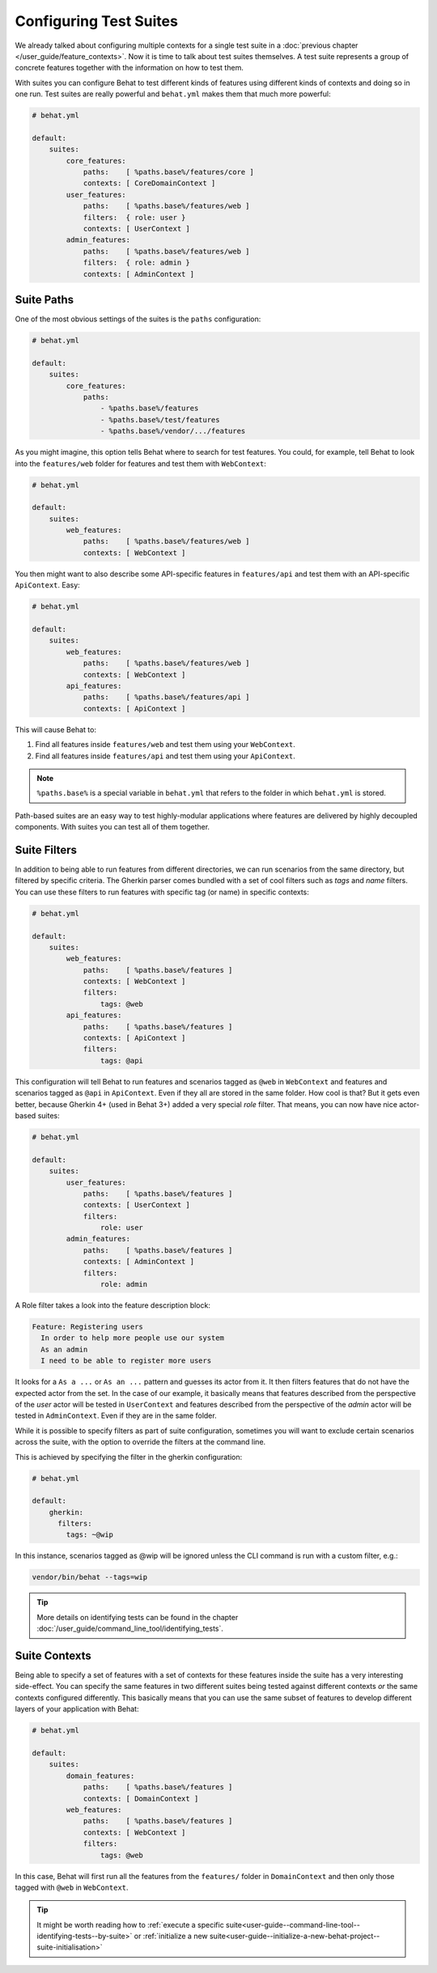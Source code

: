 Configuring Test Suites
=======================

We already talked about configuring multiple contexts for a single test
suite in a :doc:`previous chapter </user_guide/feature_contexts>`. Now it is
time to talk about test suites themselves. A test suite represents a group of
concrete features together with the information on how to test them.

With suites you can configure Behat to test different kinds of features
using different kinds of contexts and doing so in one run. Test suites are
really powerful and ``behat.yml`` makes them that much more powerful:

.. code-block:: yaml

    # behat.yml

    default:
        suites:
            core_features:
                paths:    [ %paths.base%/features/core ]
                contexts: [ CoreDomainContext ]
            user_features:
                paths:    [ %paths.base%/features/web ]
                filters:  { role: user }
                contexts: [ UserContext ]
            admin_features:
                paths:    [ %paths.base%/features/web ]
                filters:  { role: admin }
                contexts: [ AdminContext ]

Suite Paths
-----------

One of the most obvious settings of the suites is the ``paths``
configuration:

.. code-block:: yaml

    # behat.yml

    default:
        suites:
            core_features:
                paths:
                    - %paths.base%/features
                    - %paths.base%/test/features
                    - %paths.base%/vendor/.../features

As you might imagine, this option tells Behat where to search for test features.
You could, for example, tell Behat to look into the
``features/web`` folder for features and test them with ``WebContext``:

.. code-block:: yaml

    # behat.yml

    default:
        suites:
            web_features:
                paths:    [ %paths.base%/features/web ]
                contexts: [ WebContext ]

You then might want to also describe some API-specific features in
``features/api`` and test them with an API-specific ``ApiContext``. Easy:

.. code-block:: yaml

    # behat.yml

    default:
        suites:
            web_features:
                paths:    [ %paths.base%/features/web ]
                contexts: [ WebContext ]
            api_features:
                paths:    [ %paths.base%/features/api ]
                contexts: [ ApiContext ]

This will cause Behat to:

#. Find all features inside ``features/web`` and test them using your
   ``WebContext``.

#. Find all features inside ``features/api`` and test them using your
   ``ApiContext``.

.. note::

    ``%paths.base%`` is a special variable in ``behat.yml`` that refers
    to the folder in which ``behat.yml`` is stored.

Path-based suites are an easy way to test highly-modular applications
where features are delivered by highly decoupled components. With suites
you can test all of them together.

Suite Filters
-------------

In addition to being able to run features from different directories,
we can run scenarios from the same directory, but filtered by specific
criteria. The Gherkin parser comes bundled with a set of cool filters
such as *tags* and *name* filters. You can use these filters to run
features with specific tag (or name) in specific contexts:

.. code-block:: yaml

    # behat.yml

    default:
        suites:
            web_features:
                paths:    [ %paths.base%/features ]
                contexts: [ WebContext ]
                filters:
                    tags: @web
            api_features:
                paths:    [ %paths.base%/features ]
                contexts: [ ApiContext ]
                filters:
                    tags: @api

This configuration will tell Behat to run features and scenarios
tagged as ``@web`` in ``WebContext`` and features and scenarios
tagged as ``@api`` in ``ApiContext``. Even if they all are stored
in the same folder. How cool is that? But it gets even better,
because Gherkin 4+ (used in Behat 3+) added a very special *role*
filter. That means, you can now have nice actor-based suites:

.. code-block:: yaml

    # behat.yml

    default:
        suites:
            user_features:
                paths:    [ %paths.base%/features ]
                contexts: [ UserContext ]
                filters:
                    role: user
            admin_features:
                paths:    [ %paths.base%/features ]
                contexts: [ AdminContext ]
                filters:
                    role: admin

A Role filter takes a look into the feature description block:

.. code-block:: gherkin

    Feature: Registering users
      In order to help more people use our system
      As an admin
      I need to be able to register more users

It looks for a ``As a ...`` or ``As an ...`` pattern and guesses its
actor from it. It then filters features that do not have the expected
actor from the set. In the case of our example, it basically means that
features described from the perspective of the *user* actor will
be tested in ``UserContext`` and features described from the
perspective of the *admin* actor will be tested in ``AdminContext``.
Even if they are in the same folder.

While it is possible to specify filters as part of suite configuration,
sometimes you will want to exclude certain scenarios across the suite, with the
option to override the filters at the command line.

This is achieved by specifying the filter in the gherkin configuration:

.. code-block:: yaml

    # behat.yml

    default:
        gherkin:
          filters:
            tags: ~@wip

In this instance, scenarios tagged as @wip will be ignored unless the CLI
command is run with a custom filter, e.g.:

.. code-block:: bash

    vendor/bin/behat --tags=wip

.. tip::

   More details on identifying tests can be found in the chapter
   :doc:`/user_guide/command_line_tool/identifying_tests`.

Suite Contexts
--------------

Being able to specify a set of features with a set of contexts for
these features inside the suite has a very interesting side-effect.
You can specify the same features in two different suites being tested
against different contexts *or* the same contexts configured differently.
This basically means that you can use the same subset of features to
develop different layers of your application with Behat:

.. code-block:: yaml

    # behat.yml

    default:
        suites:
            domain_features:
                paths:    [ %paths.base%/features ]
                contexts: [ DomainContext ]
            web_features:
                paths:    [ %paths.base%/features ]
                contexts: [ WebContext ]
                filters:
                    tags: @web

In this case, Behat will first run all the features from the ``features/``
folder in ``DomainContext`` and then only those tagged with ``@web`` in
``WebContext``.

.. tip::

   It might be worth reading how to :ref:`execute a specific
   suite<user-guide--command-line-tool--identifying-tests--by-suite>` or
   :ref:`initialize a new
   suite<user-guide--initialize-a-new-behat-project--suite-initialisation>`